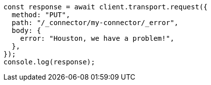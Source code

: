 // This file is autogenerated, DO NOT EDIT
// Use `node scripts/generate-docs-examples.js` to generate the docs examples

[source, js]
----
const response = await client.transport.request({
  method: "PUT",
  path: "/_connector/my-connector/_error",
  body: {
    error: "Houston, we have a problem!",
  },
});
console.log(response);
----
